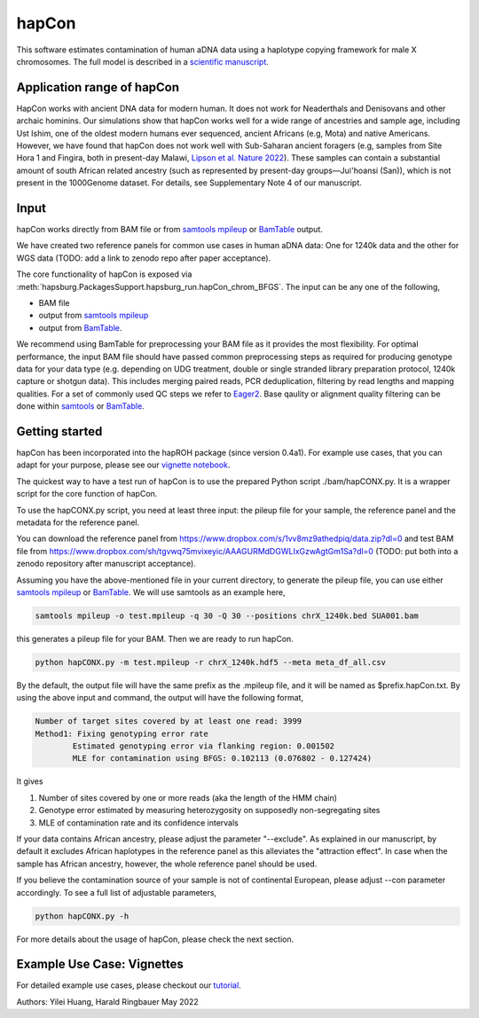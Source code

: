 hapCon
==========================================================================

This software estimates contamination of human aDNA data using a haplotype copying framework for male X chromosomes. The full model is described in a `scientific manuscript <https://doi.org/10.1101/2021.12.20.473429>`_.


Application range of hapCon
**************************
HapCon works with ancient DNA data for modern human. It does not work for Neaderthals and Denisovans and other archaic hominins.  Our simulations show that hapCon works well for a wide range of ancestries and sample age, including Ust Ishim, one of the oldest modern humans ever sequenced, ancient Africans (e.g, Mota) and native Americans. However, we have found that hapCon does not work well with Sub-Saharan ancient foragers (e.g, samples from Site Hora 1 and Fingira, both in present-day Malawi, `Lipson et al. Nature 2022 <https://www.nature.com/articles/s41586-022-04430-9>`_). These samples can contain a substantial amount of south African related ancestry (such as represented by present-day groups—Juǀ'hoansi (San)), which is not present in the 1000Genome dataset. For details, see Supplementary Note 4 of our manuscript.


Input
*************************

hapCon works directly from BAM file or from `samtools mpileup <http://www.htslib.org/doc/samtools-mpileup.html>`_ or `BamTable <https://bioinf.eva.mpg.de/BamTable/>`_ output. 

We have created two reference panels for common use cases in human aDNA data: One for 1240k data and the other for WGS data (TODO: add a link to zenodo repo after paper acceptance).

The core functionality of hapCon is exposed via :meth:`hapsburg.PackagesSupport.hapsburg_run.hapCon_chrom_BFGS`. The input can be any one of the following,

* BAM file
* output from `samtools mpileup <http://www.htslib.org/doc/samtools-mpileup.html>`_ 
* output from `BamTable <https://bioinf.eva.mpg.de/BamTable/>`_. 

We recommend using BamTable for preprocessing your BAM file as it provides the most flexibility. For optimal performance, the input BAM file should have passed common preprocessing steps as required for producing genotype data for your data type (e.g. depending on UDG treatment, double or single stranded library preparation protocol, 1240k capture or shotgun data). This includes merging paired reads, PCR deduplication, filtering by read lengths and mapping qualities. For a set of commonly used QC steps we refer to `Eager2 <https://github.com/nf-core/eager>`_. Base qaulity or alignment quality filtering can be done within `samtools <http://www.htslib.org/doc/samtools.html>`_ or `BamTable <https://bioinf.eva.mpg.de/BamTable/>`_.


Getting started
*************************

hapCon has been incorporated into the hapROH package (since version 0.4a1). For example use cases, that you can adapt for your purpose, please see our `vignette notebook <https://github.com/hyl317/hapROH/blob/master/Notebooks/Vignettes/hapCon_vignette.ipynb>`_.


The quickest way to have a test run of hapCon is to use the prepared Python script ./bam/hapCONX.py. It is a wrapper script for the core function of hapCon.

To use the hapCONX.py script, you need at least three input: the pileup file for your sample, the reference panel and the metadata for the reference panel. 

You can download the reference panel from https://www.dropbox.com/s/1vv8mz9athedpiq/data.zip?dl=0 and test BAM file from https://www.dropbox.com/sh/tgvwq75mvixeyic/AAAGURMdDGWLIxGzwAgtGm1Sa?dl=0  (TODO: put both into a zenodo repository after manuscript acceptance). 

Assuming you have the above-mentioned file in your current directory, to generate the pileup file, you can use either `samtools mpileup <http://www.htslib.org/doc/samtools-mpileup.html>`_ or `BamTable <https://bioinf.eva.mpg.de/BamTable/>`_. We will use samtools as an example here,

.. code-block:: console

    samtools mpileup -o test.mpileup -q 30 -Q 30 --positions chrX_1240k.bed SUA001.bam

this generates a pileup file for your BAM. Then we are ready to run hapCon.
    
.. code-block:: console

    python hapCONX.py -m test.mpileup -r chrX_1240k.hdf5 --meta meta_df_all.csv

By the default, the output file will have the same prefix as the .mpileup file, and it will be named as $prefix.hapCon.txt. By using the above input and command, the output will have the following format,

.. code-block:: console

    Number of target sites covered by at least one read: 3999
    Method1: Fixing genotyping error rate
	    Estimated genotyping error via flanking region: 0.001502
	    MLE for contamination using BFGS: 0.102113 (0.076802 - 0.127424)

It gives

#. Number of sites covered by one or more reads (aka the length of the HMM chain)
#. Genotype error estimated by measuring heterozygosity on supposedly non-segregating sites
#. MLE of contamination rate and its confidence intervals

If your data contains African ancestry, please adjust the parameter "--exclude". As explained in our manuscript, by default it excludes African haplotypes in the reference panel as this alleviates the "attraction effect". In case when the sample has African ancestry, however, the whole reference panel should be used. 

If you believe the contamination source of your sample is not of continental European, please adjust --con parameter accordingly. To see a full list of adjustable parameters, 

.. code-block:: console

    python hapCONX.py -h


For more details about the usage of hapCon, please check the next section.


Example Use Case: Vignettes
*****************************
For detailed example use cases, please checkout our `tutorial <https://github.com/hyl317/hapROH/blob/master/Notebooks/Vignettes/hapCon_vignette.ipynb>`_.



Authors: Yilei Huang, Harald Ringbauer May 2022
